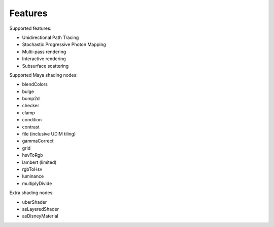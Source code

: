 Features
========

Supported features:

- Unidirectional Path Tracing
- Stochastic Progressive Photon Mapping
- Multi-pass rendering
- Interactive rendering
- Subsurface scattering

Supported Maya shading nodes:

- blendColors
- bulge
- bump2d
- checker
- clamp
- condition
- contrast
- file (inclusive UDIM tiling)
- gammaCorrect
- grid
- hsvToRgb
- lambert (limited)
- rgbToHsv
- luminance
- multiplyDivide


Extra shading nodes:

- uberShader
- asLayeredShader
- asDisneyMaterial
